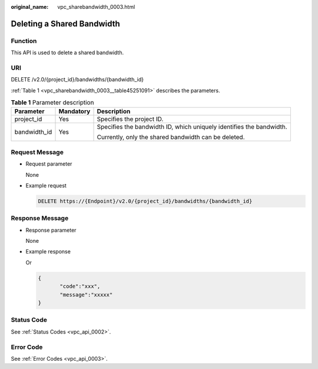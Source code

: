 :original_name: vpc_sharebandwidth_0003.html

.. _vpc_sharebandwidth_0003:

Deleting a Shared Bandwidth
===========================

Function
--------

This API is used to delete a shared bandwidth.

URI
---

DELETE /v2.0/{project_id}/bandwidths/{bandwidth_id}

:ref:`Table 1 <vpc_sharebandwidth_0003__table45251091>` describes the parameters.

.. _vpc_sharebandwidth_0003__table45251091:

.. table:: **Table 1** Parameter description

   +-----------------------+-----------------------+----------------------------------------------------------------------+
   | Parameter             | Mandatory             | Description                                                          |
   +=======================+=======================+======================================================================+
   | project_id            | Yes                   | Specifies the project ID.                                            |
   +-----------------------+-----------------------+----------------------------------------------------------------------+
   | bandwidth_id          | Yes                   | Specifies the bandwidth ID, which uniquely identifies the bandwidth. |
   |                       |                       |                                                                      |
   |                       |                       | Currently, only the shared bandwidth can be deleted.                 |
   +-----------------------+-----------------------+----------------------------------------------------------------------+

Request Message
---------------

-  Request parameter

   None

-  Example request

   .. code-block:: text

      DELETE https://{Endpoint}/v2.0/{project_id}/bandwidths/{bandwidth_id}

Response Message
----------------

-  Response parameter

   None

-  Example response

   Or

   .. code-block::

      {
             "code":"xxx",
             "message":"xxxxx"
      }

Status Code
-----------

See :ref:`Status Codes <vpc_api_0002>`.

Error Code
----------

See :ref:`Error Codes <vpc_api_0003>`.
